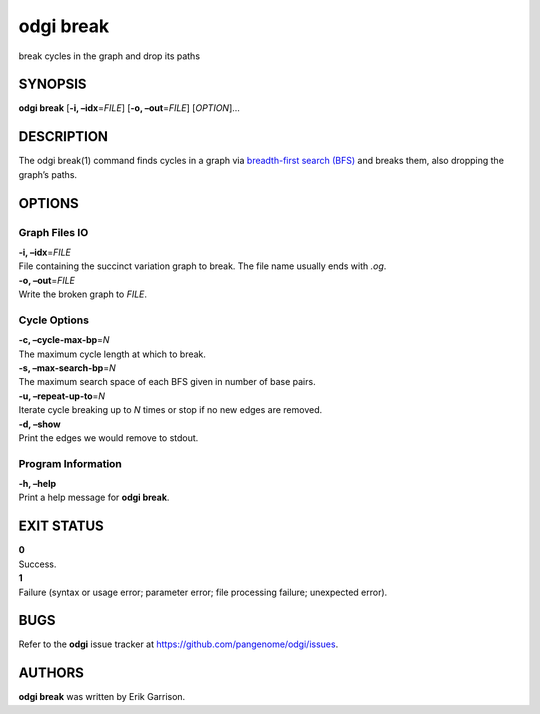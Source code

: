.. _odgi break:

#########
odgi break
#########

break cycles in the graph and drop its paths

SYNOPSIS
========

**odgi break** [**-i, –idx**\ =\ *FILE*] [**-o, –out**\ =\ *FILE*]
[*OPTION*]…

DESCRIPTION
===========

The odgi break(1) command finds cycles in a graph via `breadth-first
search (BFS) <https://en.wikipedia.org/wiki/Breadth-first_search>`__ and
breaks them, also dropping the graph’s paths.

OPTIONS
=======

Graph Files IO
--------------

| **-i, –idx**\ =\ *FILE*
| File containing the succinct variation graph to break. The file name
  usually ends with *.og*.

| **-o, –out**\ =\ *FILE*
| Write the broken graph to *FILE*.

Cycle Options
-------------

| **-c, –cycle-max-bp**\ =\ *N*
| The maximum cycle length at which to break.

| **-s, –max-search-bp**\ =\ *N*
| The maximum search space of each BFS given in number of base pairs.

| **-u, –repeat-up-to**\ =\ *N*
| Iterate cycle breaking up to *N* times or stop if no new edges are
  removed.

| **-d, –show**
| Print the edges we would remove to stdout.

Program Information
-------------------

| **-h, –help**
| Print a help message for **odgi break**.

EXIT STATUS
===========

| **0**
| Success.

| **1**
| Failure (syntax or usage error; parameter error; file processing
  failure; unexpected error).

BUGS
====

Refer to the **odgi** issue tracker at
https://github.com/pangenome/odgi/issues.

AUTHORS
=======

**odgi break** was written by Erik Garrison.
